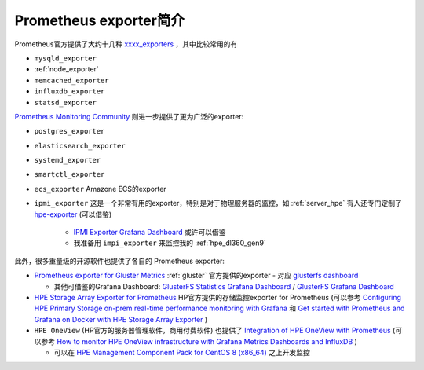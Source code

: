 .. _intro_prometheus_exporters:

===============================
Prometheus exporter简介
===============================

Prometheus官方提供了大约十几种 `xxxx_exporters <https://github.com/orgs/prometheus/repositories?q=exporter&type=all&language=&sort=>`_ ，其中比较常用的有 

- ``mysqld_exporter``
- :ref:`node_exporter`
- ``memcached_exporter``
- ``influxdb_exporter``
- ``statsd_exporter``

`Prometheus Monitoring Community <https://github.com/prometheus-community>`_ 则进一步提供了更为广泛的exporter:

- ``postgres_exporter``
- ``elasticsearch_exporter``
- ``systemd_exporter``
- ``smartctl_exporter``
- ``ecs_exporter`` Amazone ECS的exporter
- ``ipmi_exporter`` 这是一个非常有用的exporter，特别是对于物理服务器的监控，如 :ref:`server_hpe` 有人还专门定制了 `hpe-exporter <https://github.com/pyguy/hpe-exporter>`_ (可以借鉴)

   - `IPMI Exporter Grafana Dashboard <https://grafana.com/grafana/dashboards/15765-ipmi-exporter/>`_ 或许可以借鉴
   - 我准备用 ``impi_exporter`` 来监控我的 :ref:`hpe_dl360_gen9`


此外，很多重量级的开源软件也提供了各自的 Prometheus exporter:

- `Prometheus exporter for Gluster Metrics <https://github.com/gluster/gluster-prometheus>`_ :ref:`gluster` 官方提供的exporter - 对应 `glusterfs dashboard <https://grafana.com/grafana/dashboards/10041-glusterfs/>`_

  - 其他可借鉴的Grafana Dashboard: `GlusterFS Statistics Grafana Dashboard <https://grafana.com/grafana/dashboards/10704-glusterfs-test-cluster/>`_ / `GlusterFS Grafana Dashboard <https://grafana.com/grafana/dashboards/8376-glusterfs/>`_

- `HPE Storage Array Exporter for Prometheus <https://hpe-storage.github.io/array-exporter/>`_ HP官方提供的存储监控exporter for Prometheus (可以参考 `Configuring HPE Primary Storage on-prem real-time performance monitoring with Grafana <https://community.hpe.com/t5/around-the-storage-block/configuring-hpe-primary-storage-on-prem-real-time-performance/ba-p/7176372>`_ 和 `Get started with Prometheus and Grafana on Docker with HPE Storage Array Exporter
  <https://developer.hpe.com/blog/get-started-with-prometheus-and-grafana-on-docker-with-hpe-storage-array-exporter/>`_ )

- ``HPE OneView`` (HP官方的服务器管理软件，商用付费软件) 也提供了 `Integration of HPE OneView with Prometheus <https://hewlettpackard.github.io/hpe-solutions-openshift/46-synergy/Additional-Features-and-Functionality/Integration-with-Prometheus.html>`_ (可以参考 `How to monitor HPE OneView infrastructure with Grafana Metrics Dashboards and InfluxDB <https://developer.hpe.com/blog/how-to-monitor-hpe-oneview-infrastructure-with-grafana-metrics-dashboards-and-influxdb/>`_ )

  - 可以在 `HPE Management Component Pack for CentOS 8 (x86_64) <https://support.hpe.com/connect/s/softwaredetails?language=en_US&softwareId=MTX_b024334abf764df4a692b491d5&tab=Installation+Instructions>`_ 之上开发监控
